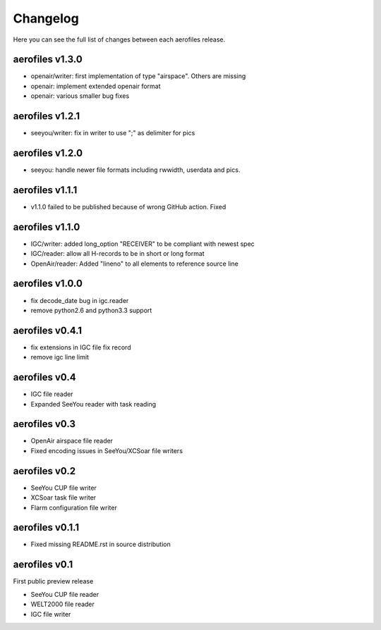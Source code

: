 Changelog
=========

Here you can see the full list of changes between each aerofiles release.

aerofiles v1.3.0
-------------
- openair/writer: first implementation of type "airspace". Others are missing
- openair: implement extended openair format
- openair: various smaller bug fixes

aerofiles v1.2.1
-------------
- seeyou/writer: fix in writer to use ";" as delimiter for pics


aerofiles v1.2.0
-------------
- seeyou: handle newer file formats including rwwidth, userdata and pics.


aerofiles v1.1.1
----------------

- v1.1.0 failed to be published because of wrong GitHub action. Fixed


aerofiles v1.1.0
----------------

- IGC/writer: added long_option "RECEIVER" to be compliant with newest spec
- IGC/reader: allow all H-records to be in short or long format
- OpenAir/reader: Added "lineno" to all elements to reference source line


aerofiles v1.0.0
----------------

- fix decode_date bug in igc.reader
- remove python2.6 and python3.3 support


aerofiles v0.4.1
----------------

- fix extensions in IGC file fix record
- remove igc line limit


aerofiles v0.4
--------------

- IGC file reader
- Expanded SeeYou reader with task reading


aerofiles v0.3
--------------

- OpenAir airspace file reader
- Fixed encoding issues in SeeYou/XCSoar file writers


aerofiles v0.2
--------------

- SeeYou CUP file writer
- XCSoar task file writer
- Flarm configuration file writer


aerofiles v0.1.1
----------------

- Fixed missing README.rst in source distribution


aerofiles v0.1
--------------

First public preview release

- SeeYou CUP file reader
- WELT2000 file reader
- IGC file writer
